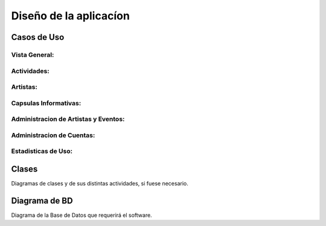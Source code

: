 Diseño de la aplicacíon
=======================

Casos de Uso
------------

 .. _ref_vistaGeneral:
 
Vista General:
**************

  .. figure:: diagramaCasosdeUso/vistaGeneral.png
   :align:  center

 .. _ref_actividades:

Actividades:
************

  .. figure:: diagramaCasosdeUso/actividades.png
   :align:  center

 .. _ref_artistas:

Artistas:
*********

  .. figure:: diagramaCasosdeUso/artistas.png
   :align:  center

 .. _ref_capsulas:

Capsulas Informativas:
**********************

  .. figure:: diagramaCasosdeUso/capsulas.png
   :align:  center

 .. _ref_adminArtEven:

Administracion de Artistas y Eventos:
*************************************

  .. figure:: diagramaCasosdeUso/administrarArtistas-Eventos.png
   :align:  center

 .. _ref_cuentas:

Administracion de Cuentas:
**************************

  .. figure:: diagramaCasosdeUso/administrarCuentas.png
   :align:  center

 .. _ref_estadisticas:

Estadisticas de Uso:
********************

  .. figure:: diagramaCasosdeUso/estadisticas.png
   :align:  center


Clases
------

Diagramas de clases y de sus distintas actividades, si fuese necesario.

Diagrama de BD
--------------

Diagrama de la Base de Datos que requerirá el software.
